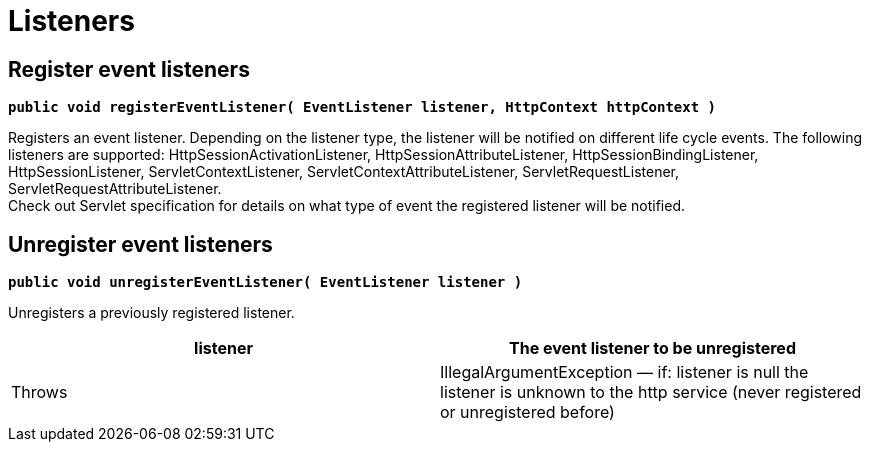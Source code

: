 
////

	Licensed under the Apache License, Version 2.0 (the "License");
	you may not use this file except in compliance with the License.
	You may obtain a copy of the License at
	 
	    http://www.apache.org/licenses/LICENSE-2.0
	 
	Unless required by applicable law or agreed to in writing, software
	distributed under the License is distributed on an "AS IS" BASIS,
	WITHOUT WARRANTIES OR CONDITIONS OF ANY KIND, either express or implied.
	See the License for the specific language governing permissions and
	limitations under the License.

////

Listeners
=========

[[Listeners-Registereventlisteners]]
Register event listeners
------------------------

*`public void registerEventListener( EventListener listener, HttpContext httpContext )`*

Registers an event listener. Depending on the listener type, the
listener will be notified on different life cycle events. The following
listeners are supported: HttpSessionActivationListener,
HttpSessionAttributeListener, HttpSessionBindingListener,
HttpSessionListener, ServletContextListener,
ServletContextAttributeListener, ServletRequestListener,
ServletRequestAttributeListener. +
 Check out Servlet specification for details on what type of event the
registered listener will be notified.

[[Listeners-Unregistereventlisteners]]
Unregister event listeners
--------------------------

*`public void unregisterEventListener( EventListener listener )`*

Unregisters a previously registered listener.

[cols=",",]
|=======================================================================
|listener |The event listener to be unregistered

|Throws |IllegalArgumentException — if: listener is null the listener is
unknown to the http service (never registered or unregistered before)
|=======================================================================
